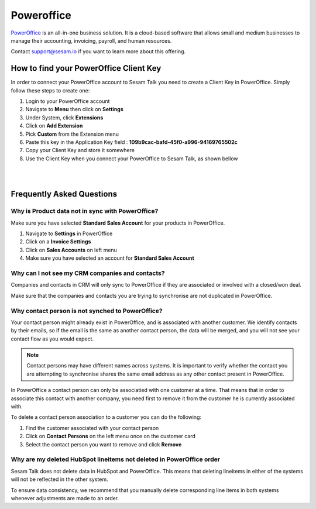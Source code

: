.. _talk_poweroffice:

Poweroffice
===========

`PowerOffice <https://poweroffice.no>`_ is an all-in-one business solution. It is a cloud-based software that allows small and medium businesses to manage their accounting, invoicing, payroll, and human resources.

Contact support@sesam.io if you want to learn more about this offering.

How to find your PowerOffice Client Key
---------------------------------------
In order to connect your PowerOffice account to Sesam Talk you need to create a Client Key in PowerOffice. Simply follow these steps to create one:

#. Login to your PowerOffice account
#. Navigate to **Menu** then click on **Settings**
#. Under System, click **Extensions**
#. Click on **Add Extension**
#. Pick **Custom** from the Extension menu
#. Paste this key in the Application Key field : **109b9cac-bafd-45f0-a996-94169765502c**
#. Copy your Client Key and store it somewhere
#. Use the Client Key when you connect your PowerOffice to Sesam Talk, as shown bellow

|

.. image:: images/poweroffice-client-key.png
    :width: 800px
    :align: left
    :alt: PowerOffice Client Key 

|

Frequently Asked Questions
--------------------------

Why is Product data not in sync with PowerOffice?
*************************************************

Make sure you have selected **Standard Sales Account** for your products in PowerOffice.

#. Navigate to **Settings** in PowerOffice
#. Click on a **Invoice Settings**
#. Click on **Sales Accounts** on left menu
#. Make sure you have selected an account for **Standard Sales Account**

.. image:: images/poweroffice-standard-sales-account.png
    :width: 800px
    :align: left
    :alt: PowerOffice Standard Sales Account

Why can I not see my CRM companies and contacts?
************************************************

Companies and contacts in CRM will only sync to PowerOffice if they are associated or involved with a closed/won deal.

Make sure that the companies and contacts you are trying to synchronise are not duplicated in PowerOffice.


Why contact person is not synched to PowerOffice?
*************************************************

Your contact person might already exist in PowerOffice, and is associated with another customer. We identify contacts by their emails, so if the email is the same as another contact person, the data will be merged, and you will not see your contact flow as you would expect.

.. Note ::

    Contact persons may have different names across systems. It is important to verify whether the contact you are attempting to synchronise shares the same email address as any other contact present in PowerOffice.

In PowerOffice a contact person can only be associatied with one customer at a time. That means that in order to associate this contact with another company, you need first to remove it from the customer he is currently associated with.

To delete a contact person association to a customer you can do the following:

#. Find the customer associated with your contact person
#. Click on **Contact Persons** on the left menu once on the customer card
#. Select the contact person you want to remove and click **Remove**

Why are my deleted HubSpot lineitems not deleted in PowerOffice order
*********************************************************************

Sesam Talk does not delete data in HubSpot and PowerOffice. This means that deleting lineitems in either of the systems will not be reflected in the other system.

To ensure data consistency, we recommend that you manually delete corresponding line items in both systems whenever adjustments are made to an order.
